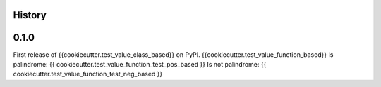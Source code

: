 History
-------

0.1.0
-----

First release of {{cookiecutter.test_value_class_based}} on PyPI.
{{cookiecutter.test_value_function_based}}
Is palindrome: {{ cookiecutter.test_value_function_test_pos_based }}
Is not palindrome: {{ cookiecutter.test_value_function_test_neg_based }}
